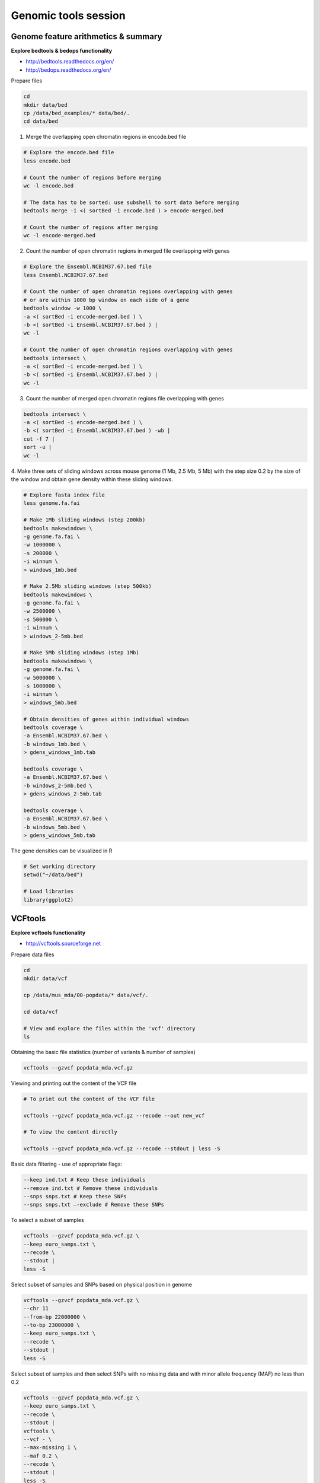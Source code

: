 Genomic tools session
=====================

Genome feature arithmetics & summary
------------------------------------

**Explore bedtools & bedops functionality**

- http://bedtools.readthedocs.org/en/
- http://bedops.readthedocs.org/en/

Prepare files

.. code-block:: bash

	cd
	mkdir data/bed
	cp /data/bed_examples/* data/bed/.
	cd data/bed

1. Merge the overlapping open chromatin regions in encode.bed file

.. code-block:: bash

	# Explore the encode.bed file
	less encode.bed

	# Count the number of regions before merging
	wc -l encode.bed

	# The data has to be sorted: use subshell to sort data before merging
	bedtools merge -i <( sortBed -i encode.bed ) > encode-merged.bed

	# Count the number of regions after merging
	wc -l encode-merged.bed

2. Count the number of open chromatin regions in merged file overlapping with genes

.. code-block:: bash

	# Explore the Ensembl.NCBIM37.67.bed file
	less Ensembl.NCBIM37.67.bed

	# Count the number of open chromatin regions overlapping with genes
	# or are within 1000 bp window on each side of a gene
	bedtools window -w 1000 \
	-a <( sortBed -i encode-merged.bed ) \
	-b <( sortBed -i Ensembl.NCBIM37.67.bed ) |
	wc -l

	# Count the number of open chromatin regions overlapping with genes
	bedtools intersect \
	-a <( sortBed -i encode-merged.bed ) \
	-b <( sortBed -i Ensembl.NCBIM37.67.bed ) |
	wc -l

3. Count the number of merged open chromatin regions file overlapping with genes

.. code-block:: bash

	bedtools intersect \
	-a <( sortBed -i encode-merged.bed ) \
	-b <( sortBed -i Ensembl.NCBIM37.67.bed ) -wb |
	cut -f 7 |
	sort -u |
	wc -l

4. Make three sets of sliding windows across mouse genome (1 Mb, 2.5 Mb, 5 Mb)
with the step size 0.2 by the size of the window and obtain gene density
within these sliding windows.

.. code-block:: bash

	# Explore fasta index file
	less genome.fa.fai

	# Make 1Mb sliding windows (step 200kb)
	bedtools makewindows \
	-g genome.fa.fai \
	-w 1000000 \
	-s 200000 \
	-i winnum \
	> windows_1mb.bed

	# Make 2.5Mb sliding windows (step 500kb)
	bedtools makewindows \
	-g genome.fa.fai \
	-w 2500000 \
	-s 500000 \
	-i winnum \
	> windows_2-5mb.bed

	# Make 5Mb sliding windows (step 1Mb)
	bedtools makewindows \
	-g genome.fa.fai \
	-w 5000000 \
	-s 1000000 \
	-i winnum \
	> windows_5mb.bed

	# Obtain densities of genes within individual windows
	bedtools coverage \
	-a Ensembl.NCBIM37.67.bed \
	-b windows_1mb.bed \
	> gdens_windows_1mb.tab

	bedtools coverage \
	-a Ensembl.NCBIM37.67.bed \
	-b windows_2-5mb.bed \
	> gdens_windows_2-5mb.tab

	bedtools coverage \
	-a Ensembl.NCBIM37.67.bed \
	-b windows_5mb.bed \
	> gdens_windows_5mb.tab

The gene densities can be visualized in R

.. code-block:: R

	# Set working directory
	setwd("~/data/bed")

	# Load libraries
	library(ggplot2)

VCFtools
--------

**Explore vcftools functionality**

- http://vcftools.sourceforge.net

Prepare data files

.. code-block:: bash

	cd
	mkdir data/vcf

	cp /data/mus_mda/00-popdata/* data/vcf/.

	cd data/vcf

	# View and explore the files within the 'vcf' directory
	ls

Obtaining the basic file statistics (number of variants & number of samples)

.. code-block:: bash

	vcftools --gzvcf popdata_mda.vcf.gz

Viewing and printing out the content of the VCF file

.. code-block:: bash

	# To print out the content of the VCF file

	vcftools --gzvcf popdata_mda.vcf.gz --recode --out new_vcf

	# To view the content directly

	vcftools --gzvcf popdata_mda.vcf.gz --recode --stdout | less -S

Basic data filtering - use of appropriate flags:

.. code-block:: bash

	--keep ind.txt # Keep these individuals
	--remove ind.txt # Remove these individuals
	--snps snps.txt # Keep these SNPs
	--snps snps.txt –-exclude # Remove these SNPs

To select a subset of samples

.. code-block:: bash

	vcftools --gzvcf popdata_mda.vcf.gz \
	--keep euro_samps.txt \
	--recode \
	--stdout |
	less -S

Select subset of samples and SNPs based on physical position in genome

.. code-block:: bash

	vcftools --gzvcf popdata_mda.vcf.gz \
	--chr 11
	--from-bp 22000000 \
	--to-bp 23000000 \
	--keep euro_samps.txt \
	--recode \
	--stdout |
	less -S

Select subset of samples and then select SNPs with no missing data
and with minor allele frequency (MAF) no less than 0.2

.. code-block:: bash

	vcftools --gzvcf popdata_mda.vcf.gz \
	--keep euro_samps.txt \
	--recode \
	--stdout |
	vcftools \
	--vcf - \
	--max-missing 1 \
	--maf 0.2 \
	--recode \
	--stdout |
	less -S

	vcftools --gzvcf popdata_mda.vcf.gz \
	--keep euro_samps.txt \
	--recode \
	--stdout |
	vcftools --vcf - \
	--max-missing 1 \
	--maf 0.2 \
	--recode \
	--stdout \
	> popdata_mda_euro.vcf

Use the newly created ``popdata_mda_euro.vcf`` representing variants
only for a subset of individuals and variantsCalculate to calculate Fst index.
In order for vcftools to calculate Fst index the populations
have to be specified in the output - each one with a separate file
(``--weir-fst-pop pop1.txt`` and ``--weir-fst-pop pop2.txt``).

.. code-block:: bash

	vcftools --vcf popdata_mda_euro.vcf \
	--weir-fst-pop musculus_samps.txt \
	--weir-fst-pop domesticus_samps.txt
	--stdout |
	less -S

Exercise
--------

Get a population differentiation calculated as Fst between *M. m. musculus*
and *M. m. domesticus* within a given sliding window and find candidate
genes within highly differentiated regions
	1. use vcftools to filter data and calculate Fst for individual SNPs
	2. use bedtools makewindows to create sliding windows of three sizes
		a) 100 kb + 10 kb step
		b) 500 kb + 50 kb step
		c) 1 Mb + 100 kb step
	3. calculate average Fst for each window
	4. use Rstudio and ggplot2 to plot Fst values across the genome
	5. use R to obtain 99th percentile and use it to obtain a set of candidate genomic regions
	6. use bedtools intersect to get a list of candidate genes

Extract genotype data for European mouse individuals and filter out
variants having more than one missing genotype and minor allele frequency 0.2

.. code-block:: bash

	vcftools --gzvcf popdata_mda.vcf.gz \
	--keep euro_samps.txt \
	--recode --stdout |
	vcftools --vcf - \
	--max-missing 1 \
	--maf 0.2 --recode \
	--stdout \
	> popdata_mda_euro.vcf

Calculate Fst values for variants between *M. m. musculus*
and *M. m. domesticus* populations (populations specified in
``musculus_samps.txt`` and ``domesticus_samps.txt``)

.. code-block:: bash

	vcftools --vcf popdata_mda_euro.vcf \
	--weir-fst-pop musculus_samps.txt  -\
	-weir-fst-pop domesticus_samps.txt \
	--stdout |
	tail -n +2 |
	awk -F $'\t' 'BEGIN{OFS=FS}{print $1,$2-$1,$2,$1":"$2,$3}' \
	> popdata_mda_euro_fst.bed

Make the three sets of sliding windows (100 kb, 500 kb, 1 Mb)
and concatenate them into a single file.

.. code-block:: bash

	cp /data/mus_mda/02-windows/genome.fa.fai .

	## Create windows of 1 Mb with 100 kb step
	bedtools makewindows -g <(grep '^2\|^11' genome.fa.fai) \
	-w 1000000 \
	-s 100000 \
	-i winnum |
	awk '{print $0":1000kb"}' \
	> windows_1000kb.bed

	## Create windows of 500 kb with 500 kb step
	bedtools makewindows -g <(grep '^2\|^11' genome.fa.fai) \
	-w 500000 \
	-s 50000 \
	-i winnum |
	awk '{print $0":500kb"}' \
	> windows_500kb.bed

	## Create windows of 100 kb with 10 kb step
	bedtools makewindows -g <(grep '^2\|^11' genome.fa.fai) \
	-w 100000 \
	-s 10000 \
	-i winnum | \
	awk '{print $0":100kb"}' \
	> windows_100kb.bed

	## Concatenate windows of all sizes
	cat windows_*.bed > windows.bed

Calculate average Fst within the sliding windows

.. code-block:: bash

	## Input files for bedtools groupby need to be sorted

	# Join Fst values and the 'windows.bed' file
	bedtools intersect -a <( windows.bed ) -b <( popdata_mda_euro_fst.bed ) -wb > windows_fst.tab

	# Run bedtools groupby command to obtain average values of Fst
	bedtools groupby -i <( sort -kX,X windows_fst.tab ) \
	-g X \
	-c mean \
	-o X \
	> windows_mean_fst.bed

If you like you can visualize data in R-Studio:

.. note:: R ggplot2 commands to plot population differentiation

	Get to the Rstudio by typing `localhost:8787` in your web browser.

	.. code-block:: bash

		library(ggplot2)

		setwd("~/data/diff")

		fst <- read.table("windows2snps_fst.bed", header=F,sep="\t")

		names(fst) <- c("chrom", "start", "end", "win_id", "win_size", "fst", "cnt_snps")

		fst$win_size <- factor(fst$win_size, levels=c("100kb", "500kb", "1000kb"))

		qplot(fst, data=fst, geom="density",fill=I("blue")) + facet_wrap(~win_size)

	.. image:: _static/fst_dist.png
			:align: center

	.. code-block:: bash

		ggplot(fst, aes(y=fst, x=start, colour=win_size)) +
			geom_line() +
			facet_wrap(~chrom, nrow=2) +
			scale_colour_manual(name="Window size", values=c("green", "blue","red"))

		q <- quantile(subset(fst,win_size=="500kb",select="fst")[,1],prob=0.99)[[1]]

		ggplot(fst, aes(y=fst, x=start, colour=win_size)) +
			geom_line() +
			facet_wrap(~chrom, nrow=2) +
			geom_hline(yintercept=q,colout="black") +
			scale_colour_manual(name="Window size", values=c("green", "blue","red"))

		.. image:: _static/fst_on_chroms.png
				:align: center




Find 99th percentile of genome-wide distribution of Fst values
in order to guess possible outlier genome regions. 99th percentile
can be obtained running R as command line or by using ``tabtk``.
The output would be a list of windows having Fst higher
than or equal to 99% of the data.

.. code-block:: bash

	## Use of variables: var=value
	## $() can be used to assign output of command as a variable
	## do not use ` (backticks) please, they're depracated and confusing..:)
	q500=$( grep 500kb windows2snps_fst.bed |
					cut -f 6 |
					Rscript -e 'quantile(as.numeric(readLines("stdin")),probs=0.99)[[1]]' |
					cut -d " " -f 2 )

	q500=$( grep 500kb windows2snps_fst.bed | tabtk num -c 6 -Q 99.0% )

	## Call variable
	echo $q500

	grep 500kb windows2snps_fst.bed |
	awk -v a=$q500 -F $'\t' 'BEGIN{OFS=FS}{if($6 >= a){print $1,$2,$3}}' |
	bedtools merge -i stdin > signif_500kb.bed

Use the mouse gene annotation file to retrieve genes within
the windows of high Fst (i.e. putative reproductive isolation loci).

.. code-block:: bash

	cp /data/mus_mda/05-fst2genes/Mus_musculus.NCBIM37.67.gtf .

	bedtools intersect -a signif_500kb.bed -b Mus_musculus.NCBIM37.67.gtf -wa -wb |
	grep protein_coding |
	cut -f 1,2,3,4,13 |
	cut -d ' ' -f 1,3,9 |
	tr -d '";' |
	sort -u \
	> fst2genes.tab
